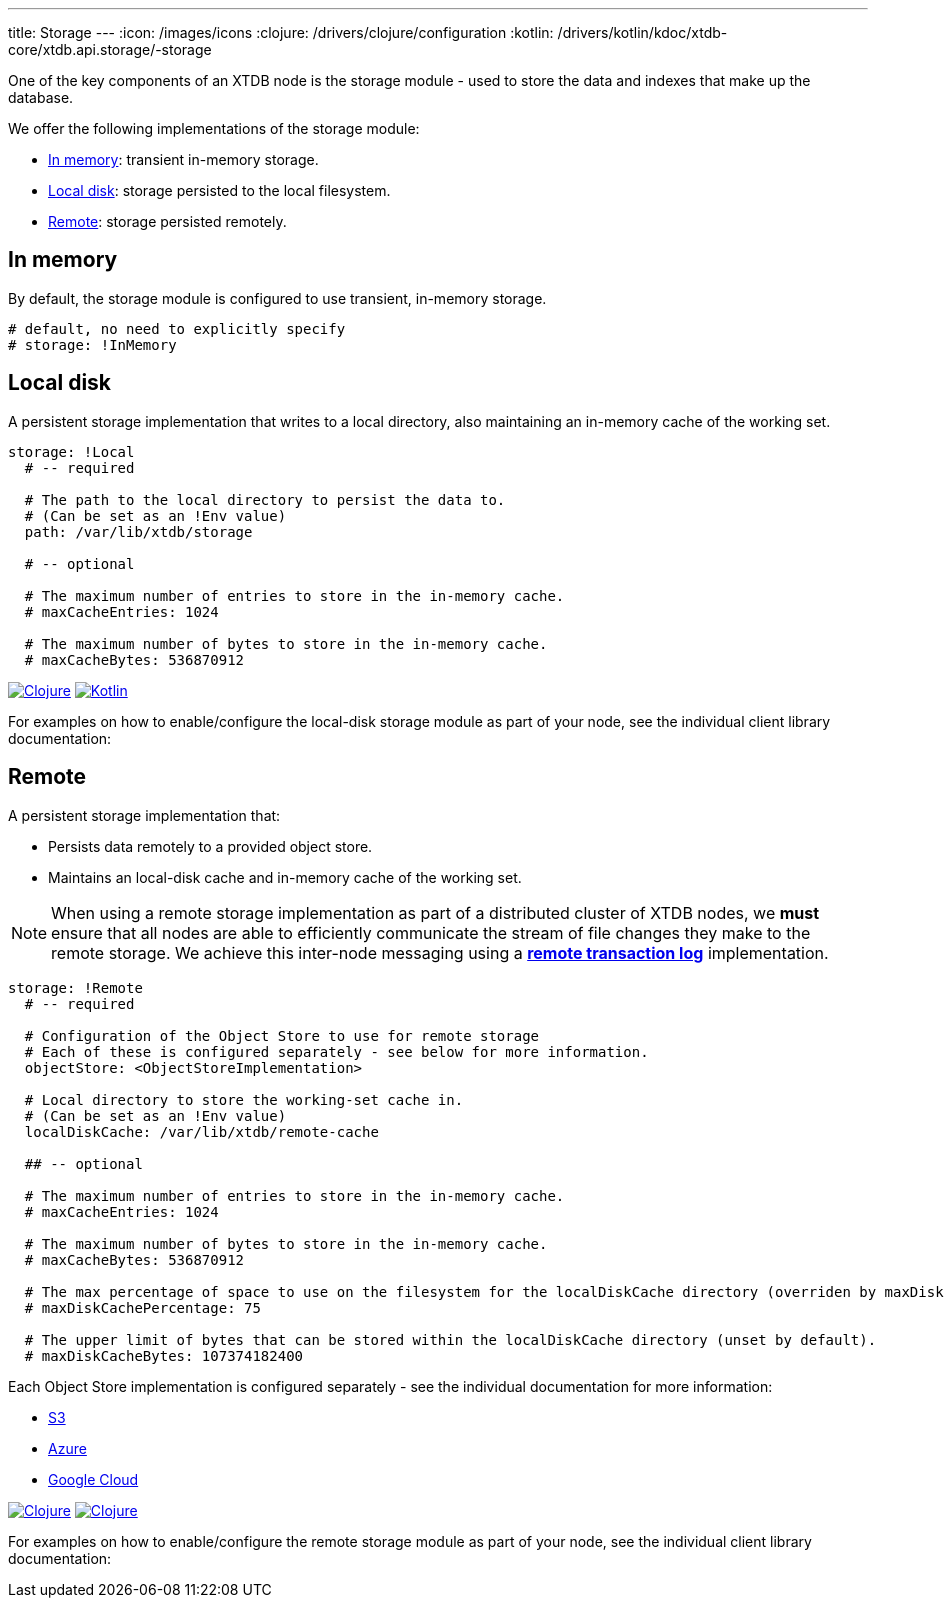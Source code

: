 ---
title: Storage
---
:icon: /images/icons
:clojure: /drivers/clojure/configuration
:kotlin: /drivers/kotlin/kdoc/xtdb-core/xtdb.api.storage/-storage

One of the key components of an XTDB node is the storage module - used to store the data and indexes that make up the database.

We offer the following implementations of the storage module:

** <<In memory>>: transient in-memory storage.
** <<Local disk>>: storage persisted to the local filesystem.
** <<Remote>>: storage persisted remotely.

[#in-memory]
== In memory

By default, the storage module is configured to use transient, in-memory storage. 

[source,yaml]
----
# default, no need to explicitly specify
# storage: !InMemory
----

[#local-disk]
== Local disk

A persistent storage implementation that writes to a local directory, also maintaining an in-memory cache of the working set. 

[source,yaml]
----
storage: !Local
  # -- required

  # The path to the local directory to persist the data to.
  # (Can be set as an !Env value)
  path: /var/lib/xtdb/storage

  # -- optional

  # The maximum number of entries to store in the in-memory cache.
  # maxCacheEntries: 1024

  # The maximum number of bytes to store in the in-memory cache.
  # maxCacheBytes: 536870912
----

[.lang-icons.right]
image:{icon}/clojure.svg[Clojure,link={clojure}#local-storage]
image:{icon}/kotlin.svg[Kotlin,link={kotlin}/-local-storage-factory/index.html]

For examples on how to enable/configure the local-disk storage module as part of your node, see the individual client library documentation:

[#remote]
== Remote

A persistent storage implementation that:

* Persists data remotely to a provided object store.
* Maintains an local-disk cache and in-memory cache of the working set.

NOTE: When using a remote storage implementation as part of a distributed cluster of XTDB nodes, we **must** ensure that all nodes are able to efficiently communicate the stream of file changes they make to the remote storage. We achieve this inter-node messaging using a link:tx-log#Remote[**remote transaction log**] implementation.

[source,yaml]
----
storage: !Remote
  # -- required

  # Configuration of the Object Store to use for remote storage
  # Each of these is configured separately - see below for more information.
  objectStore: <ObjectStoreImplementation>

  # Local directory to store the working-set cache in.
  # (Can be set as an !Env value)
  localDiskCache: /var/lib/xtdb/remote-cache

  ## -- optional

  # The maximum number of entries to store in the in-memory cache.
  # maxCacheEntries: 1024

  # The maximum number of bytes to store in the in-memory cache.
  # maxCacheBytes: 536870912

  # The max percentage of space to use on the filesystem for the localDiskCache directory (overriden by maxDiskCacheBytes, if set).
  # maxDiskCachePercentage: 75

  # The upper limit of bytes that can be stored within the localDiskCache directory (unset by default).
  # maxDiskCacheBytes: 107374182400
----
Each Object Store implementation is configured separately - see the individual documentation for more information:

* link:storage/s3[S3]
* link:storage/azure[Azure]
* link:storage/google-cloud[Google Cloud]

[.lang-icons.right]
image:{icon}/clojure.svg[Clojure,link={clojure}#remote-storage]
image:{icon}/kotlin.svg[Clojure,link={kotlin}/-remote-storage-factory/index.html]

For examples on how to enable/configure the remote storage module as part of your node, see the individual client library documentation:

